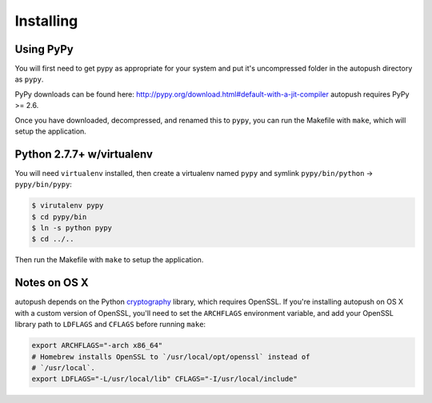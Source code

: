.. _install:

==========
Installing
==========

Using PyPy
==========

You will first need to get pypy as appropriate for your system and put it's
uncompressed folder in the autopush directory as ``pypy``.

PyPy downloads can be found here: http://pypy.org/download.html#default-with-a-jit-compiler
autopush requires PyPy >= 2.6.

Once you have downloaded, decompressed, and renamed this to ``pypy``, you can
run the Makefile with ``make``, which will setup the application.

Python 2.7.7+ w/virtualenv
==========================

You will need ``virtualenv`` installed, then create a virtualenv named ``pypy``
and symlink ``pypy/bin/python`` -> ``pypy/bin/pypy``:

.. code-block:: bash

    $ virutalenv pypy
    $ cd pypy/bin
    $ ln -s python pypy
    $ cd ../..

Then run the Makefile with ``make`` to setup the application.

Notes on OS X
=============

autopush depends on the Python `cryptography <https://cryptography.io/en/latest/installation>`_
library, which requires OpenSSL. If you're installing autopush on OS X
with a custom version of OpenSSL, you'll need to set the ``ARCHFLAGS``
environment variable, and add your OpenSSL library path to ``LDFLAGS`` and
``CFLAGS`` before running ``make``:

.. code-block:: bash

    export ARCHFLAGS="-arch x86_64"
    # Homebrew installs OpenSSL to `/usr/local/opt/openssl` instead of
    # `/usr/local`.
    export LDFLAGS="-L/usr/local/lib" CFLAGS="-I/usr/local/include"
